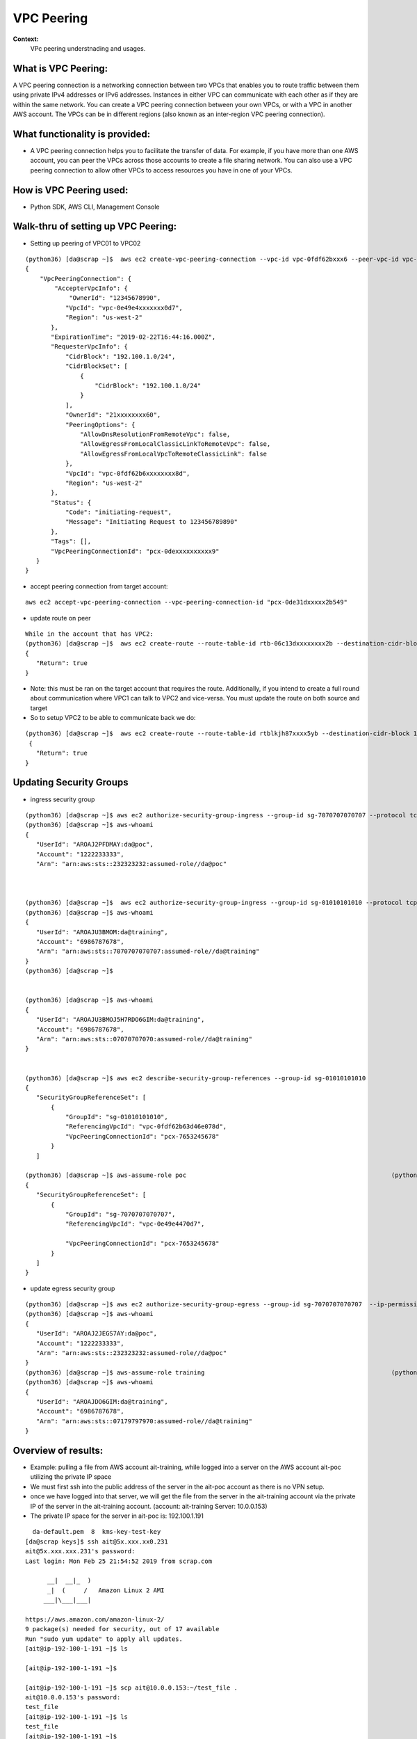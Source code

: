 VPC Peering
===================================

**Context:**
 VPc peering understnading and usages.



What is VPC Peering:
-------------------------
A VPC peering connection is a networking connection between two VPCs that enables you to route traffic between them using private IPv4 addresses or IPv6 addresses. Instances in either VPC can communicate with each other as if they are within the same network. You can create a VPC peering connection between your own VPCs, or with a VPC in another AWS account. The VPCs can be in different regions (also known as an inter-region VPC peering connection).

What functionality is provided:
-------------------------------
-  A VPC peering connection helps you to facilitate the transfer of data. For example, if you have more than one AWS account, you can peer the VPCs across those accounts to create a file sharing network. You can also use a VPC peering connection to allow other VPCs to access resources you have in one of your VPCs. 


How is VPC Peering used:
--------------------------
- Python SDK, AWS CLI, Management Console


**Walk-thru** of setting up VPC Peering:
-------------------------------------------

- Setting up peering of VPC01 to VPC02
::

 (python36) [da@scrap ~]$  aws ec2 create-vpc-peering-connection --vpc-id vpc-0fdf62bxxx6 --peer-vpc-id vpc-0e49exxxxx44 --peer-owner-id 1234567892890
 {
     "VpcPeeringConnection": {
         "AccepterVpcInfo": {
             "OwnerId": "12345678990",
            "VpcId": "vpc-0e49e4xxxxxxx0d7",
            "Region": "us-west-2"
        },
        "ExpirationTime": "2019-02-22T16:44:16.000Z",
        "RequesterVpcInfo": {
            "CidrBlock": "192.100.1.0/24",
            "CidrBlockSet": [
                {
                    "CidrBlock": "192.100.1.0/24"
                }
            ],
            "OwnerId": "21xxxxxxxx60",
            "PeeringOptions": {
                "AllowDnsResolutionFromRemoteVpc": false,
                "AllowEgressFromLocalClassicLinkToRemoteVpc": false,
                "AllowEgressFromLocalVpcToRemoteClassicLink": false
            },
            "VpcId": "vpc-0fdf62b6xxxxxxxx8d",
            "Region": "us-west-2"
        },
        "Status": {
            "Code": "initiating-request",
            "Message": "Initiating Request to 123456789890"
        },
        "Tags": [],
        "VpcPeeringConnectionId": "pcx-0dexxxxxxxxxx9"
    }
 }


- accept peering connection from target account:
::

 aws ec2 accept-vpc-peering-connection --vpc-peering-connection-id "pcx-0de31dxxxxx2b549"

	
- update route on peer 
::


 While in the account that has VPC2:
 (python36) [da@scrap ~]$  aws ec2 create-route --route-table-id rtb-06c13dxxxxxxxx2b --destination-cidr-block 192.100.1.0/24 --vpc-peering-connection-id "pcx-0de31xxxxxxxx49"
 {
    "Return": true
 }


- Note: this must be ran on the target account that requires the route. Additionally, if you intend to create a full round about  communication where VPC1 can talk to VPC2 and vice-versa. You must update the route on both source and target 

- So to setup VPC2 to be able to communicate back we do:
::


 (python36) [da@scrap ~]$  aws ec2 create-route --route-table-id rtblkjh87xxxx5yb --destination-cidr-block 10.10.4.0/24 --vpc-peering-connection-id "pcx-0de31xxxxxxxx49"
  {
    "Return": true
 }

Updating Security Groups
------------------------


- ingress security group
::

 (python36) [da@scrap ~]$ aws ec2 authorize-security-group-ingress --group-id sg-7070707070707 --protocol tcp  --source-group sg-01010101010
 (python36) [da@scrap ~]$ aws-whoami
 {
    "UserId": "AROAJ2PFDMAY:da@poc",
    "Account": "1222233333",
    "Arn": "arn:aws:sts::232323232:assumed-role//da@poc"



 (python36) [da@scrap ~]$  aws ec2 authorize-security-group-ingress --group-id sg-01010101010 --protocol tcp  --source-group sg-7070707070707
 (python36) [da@scrap ~]$ aws-whoami
 {
    "UserId": "AROAJU3BMOM:da@training",
    "Account": "6986787678",
    "Arn": "arn:aws:sts::7070707070707:assumed-role//da@training"
 }
 (python36) [da@scrap ~]$


 (python36) [da@scrap ~]$ aws-whoami
 {
    "UserId": "AROAJU3BMOJ5H7RDO6GIM:da@training",
    "Account": "6986787678",
    "Arn": "arn:aws:sts::07070707070:assumed-role//da@training"
 } 


 (python36) [da@scrap ~]$ aws ec2 describe-security-group-references --group-id sg-01010101010
 {
    "SecurityGroupReferenceSet": [
        {
            "GroupId": "sg-01010101010",
            "ReferencingVpcId": "vpc-0fdf62b63d46e078d",
            "VpcPeeringConnectionId": "pcx-7653245678"
        }
    ]

 (python36) [da@scrap ~]$ aws-assume-role poc                                                        (python36) [da@scrap ~]$ aws ec2 describe-security-group-references --group-id sg-7070707070707
 {
    "SecurityGroupReferenceSet": [
        {
            "GroupId": "sg-7070707070707",
            "ReferencingVpcId": "vpc-0e49e4470d7",
     
            "VpcPeeringConnectionId": "pcx-7653245678"
        }
    ]
 }




- update egress security group
::


 (python36) [da@scrap ~]$ aws ec2 authorize-security-group-egress --group-id sg-7070707070707  --ip-permissions IpProtocol=tcp,FromPort=22,ToPort=22,,UserIdGroupPairs=[{GroupId=sg-01010101010}]
 (python36) [da@scrap ~]$ aws-whoami
 {
    "UserId": "AROAJ2JEGS7AY:da@poc",
    "Account": "1222233333",
    "Arn": "arn:aws:sts::232323232:assumed-role//da@poc"
 }
 (python36) [da@scrap ~]$ aws-assume-role training                                                   (python36) [da@scrap ~]$ aws ec2 authorize-security-group-egress --group-id sg-01010101010  --ip-permissions IpProtocol=tcp,FromPort=22,ToPort=22,,UserIdGroupPairs=[{GroupId=sg-7070707070707}]
 (python36) [da@scrap ~]$ aws-whoami
 {
    "UserId": "AROAJDO6GIM:da@training",
    "Account": "6986787678",
    "Arn": "arn:aws:sts::07179797970:assumed-role//da@training"
 }



Overview of results:
---------------------

- Example: pulling a file from AWS account ait-training, while logged into a server on the AWS account ait-poc utilizing the private IP space
- We must first ssh into the public address of the server in the ait-poc account as there is no VPN setup.
- once we have logged into that server, we will get the file from the server in the ait-training account via the private IP of the server in the ait-training account. (account: ait-training     Server: 10.0.0.153)  
- The private IP space for the server in ait-poc is: 192.100.1.191
::


   da-default.pem  8  kms-key-test-key
 [da@scrap keys]$ ssh ait@5x.xxx.xx0.231
 ait@5x.xxx.xxx.231's password:
 Last login: Mon Feb 25 21:54:52 2019 from scrap.com

       __|  __|_  )
       _|  (     /   Amazon Linux 2 AMI
      ___|\___|___|

 https://aws.amazon.com/amazon-linux-2/
 9 package(s) needed for security, out of 17 available
 Run "sudo yum update" to apply all updates.
 [ait@ip-192-100-1-191 ~]$ ls

 [ait@ip-192-100-1-191 ~]$

 [ait@ip-192-100-1-191 ~]$ scp ait@10.0.0.153:~/test_file .
 ait@10.0.0.153's password:
 test_file                                                                                                  100%   38    30.5KB/s   00:00
 [ait@ip-192-100-1-191 ~]$ ls
 test_file
 [ait@ip-192-100-1-191 ~]$

